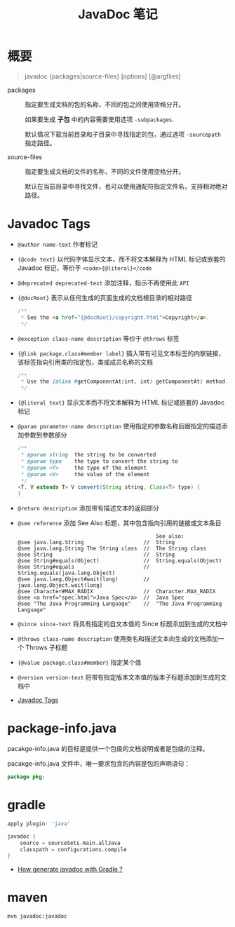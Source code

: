 #+TITLE:      JavaDoc 笔记

* 目录                                                    :TOC_4_gh:noexport:
- [[#概要][概要]]
- [[#javadoc-tags][Javadoc Tags]]
- [[#package-infojava][package-info.java]]
- [[#gradle][gradle]]
- [[#maven][maven]]

* 概要
  #+BEGIN_QUOTE
  javadoc {packages|source-files} [options] [@argfiles]
  #+END_QUOTE

  + packages :: 指定要生成文档的包的名称，不同的包之间使用空格分开。

                如果要生成 *子包* 中的内容需要使用选项 ~-subpackages~.
  
                默认情况下载当前目录和子目录中寻找指定的包，通过选项 ~-sourcepath~ 指定路径。

  + source-files :: 指定要生成文档的文件的名称，不同的文件使用空格分开。

                    默认在当前目录中寻找文件，也可以使用通配符指定文件名，支持相对绝对路径。

* Javadoc Tags
  + ~@author name-text~ 作者标记

  + ~{@code text}~ 以代码字体显示文本，而不将文本解释为 HTML 标记或嵌套的 Javadoc 标记，等价于 ~<code>{@literal}</code~

  + ~@deprecated deprecated-text~ 添加注释，指示不再使用此 ~API~

  + ~{@docRoot}~ 表示从任何生成的页面生成的文档根目录的相对路径

    #+BEGIN_SRC java
      /**
       * See the <a href="{@docRoot}/copyright.html">Copyright</a>.
       */
    #+END_SRC

  + ~@exception class-name description~ 等价于 ~@throws~ 标签

  + ~{@link package.class#member label}~ 插入带有可见文本标签的内联链接，该标签指向引用类的指定包，类或成员名称的文档

    #+BEGIN_SRC java
      /**
       * Use the {@link #getComponentAt(int, int) getComponentAt} method.
       */
    #+END_SRC

  + ~{@literal text}~ 显示文本而不将文本解释为 HTML 标记或嵌套的 Javadoc 标记

  + ~@param parameter-name description~ 使用指定的参数名称后跟指定的描述添加参数到参数部分

    #+BEGIN_SRC java
      /**
       * @param string  the string to be converted
       * @param type    the type to convert the string to
       * @param <T>     the type of the element
       * @param <V>     the value of the element
       */
      <T, V extends T> V convert(String string, Class<T> type) {
      }
    #+END_SRC

  + ~@return description~ 添加带有描述文本的返回部分

  + ~@see reference~ 添加 See Also 标题，其中包含指向引用的链接或文本条目

    #+BEGIN_EXAMPLE
                                                  See also:
      @see java.lang.String                   //  String                           
      @see java.lang.String The String class  //  The String class                 
      @see String                             //  String                           
      @see String#equals(Object)              //  String.equals(Object)            
      @see String#equals                      //  String.equals(java.lang.Object)   
      @see java.lang.Object#wait(long)        //  java.lang.Object.wait(long)      
      @see Character#MAX_RADIX                //  Character.MAX_RADIX              
      @see <a href="spec.html">Java Spec</a>  //  Java Spec            
      @see "The Java Programming Language"    //  "The Java Programming Language" 
    #+END_EXAMPLE

  + ~@since since-text~ 将具有指定的自文本值的 Since 标题添加到生成的文档中

  + ~@throws class-name description~ 使用类名和描述文本向生成的文档添加一个 Throws 子标题

  + ~{@value package.class#member}~ 指定某个值

  + ~@version version-text~ 将带有指定版本文本值的版本子标题添加到生成的文档中

  + [[https://docs.oracle.com/javase/8/docs/technotes/tools/windows/javadoc.html#CHDJGIJB][Javadoc Tags]]

* package-info.java
  pacakge-info.java 的目标是提供一个包级的文档说明或者是包级的注释。

  pacakge-info.java 文件中，唯一要求包含的内容是包的声明语句：
  #+BEGIN_SRC java
    package pkg;
  #+END_SRC

* gradle
  #+BEGIN_SRC groovy
    apply plugin: 'java'

    javadoc {
        source = sourceSets.main.allJava
        classpath = configurations.compile
    }
  #+END_SRC

  + [[https://stackoverflow.com/questions/45997976/how-generate-javadoc-with-gradle][How generate javadoc with Gradle ?]]

* maven
  #+BEGIN_EXAMPLE
    mvn javadoc:javadoc
  #+END_EXAMPLE

